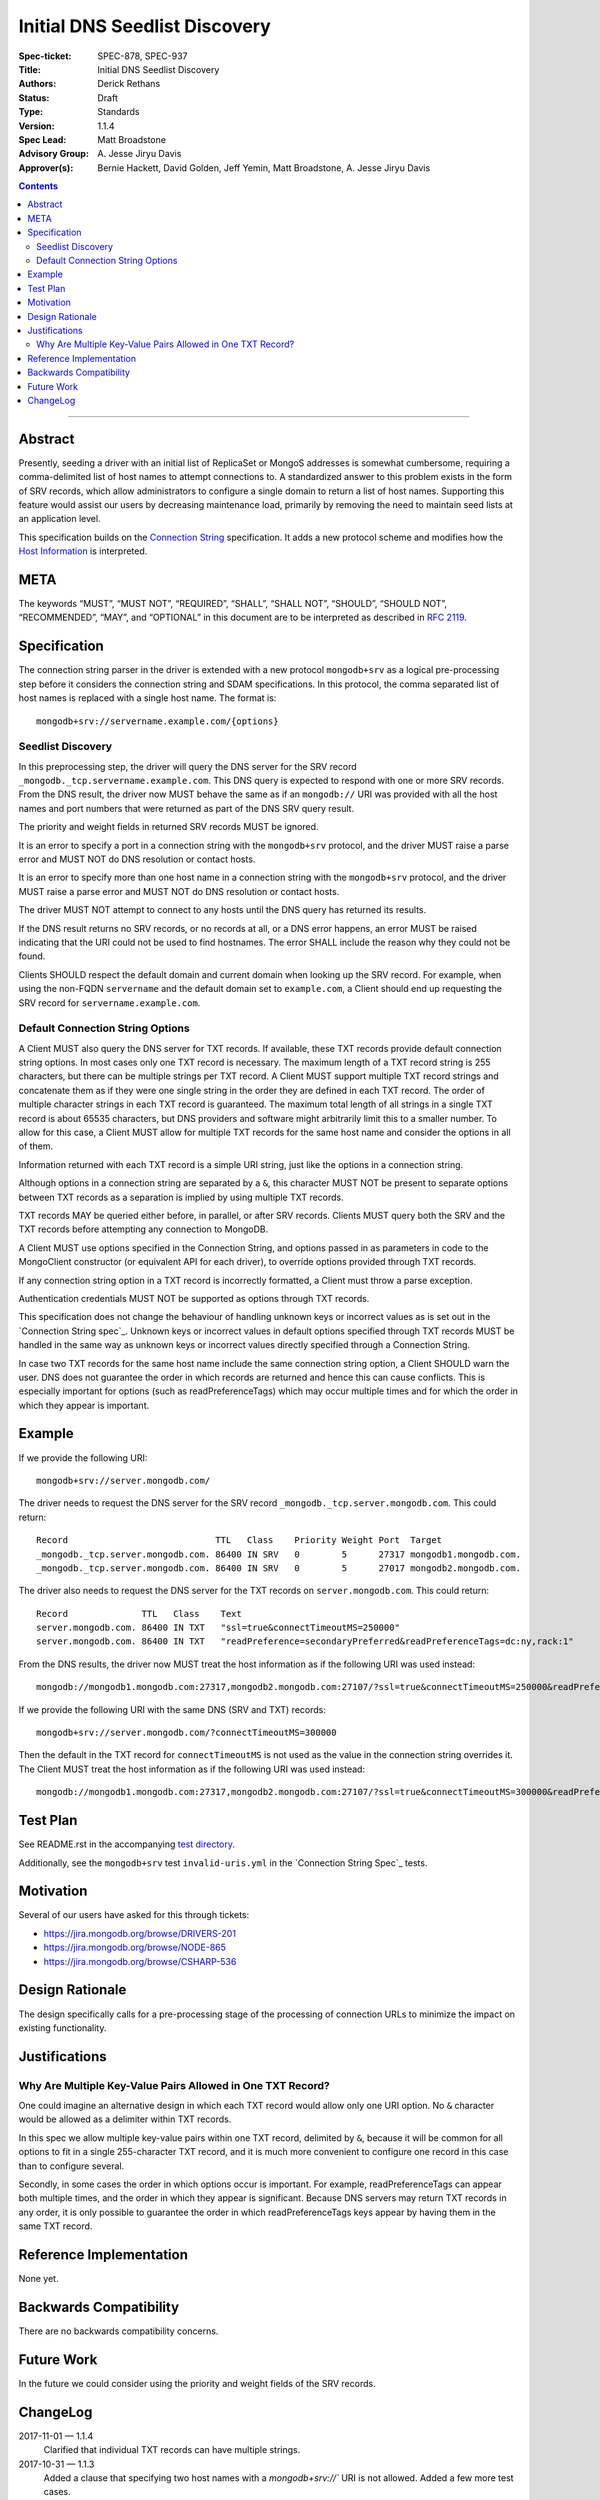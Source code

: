 ﻿.. role:: javascript(code)
  :language: javascript

==============================
Initial DNS Seedlist Discovery
==============================

:Spec-ticket: SPEC-878, SPEC-937
:Title: Initial DNS Seedlist Discovery
:Authors: Derick Rethans
:Status: Draft
:Type: Standards
:Version: 1.1.4
:Spec Lead: Matt Broadstone
:Advisory Group: \A. Jesse Jiryu Davis
:Approver(s): Bernie Hackett, David Golden, Jeff Yemin, Matt Broadstone, A. Jesse Jiryu Davis


.. contents::

--------

Abstract
========

Presently, seeding a driver with an initial list of ReplicaSet or MongoS
addresses is somewhat cumbersome, requiring a comma-delimited list of host
names to attempt connections to.  A standardized answer to this problem exists
in the form of SRV records, which allow administrators to configure a single
domain to return a list of host names. Supporting this feature would assist
our users by decreasing maintenance load, primarily by removing the need to
maintain seed lists at an application level.

This specification builds on the `Connection String`_ specification. It adds a
new protocol scheme and modifies how the `Host Information`_ is interpreted.

.. _`Connection String`: ../connection-string/connection-string-spec.rst
.. _`Host Information`: ../connection-string/connection-string-spec.rst#host-information

META
====

The keywords “MUST”, “MUST NOT”, “REQUIRED”, “SHALL”, “SHALL NOT”, “SHOULD”,
“SHOULD NOT”, “RECOMMENDED”, “MAY”, and “OPTIONAL” in this document are to be
interpreted as described in `RFC 2119 <https://www.ietf.org/rfc/rfc2119.txt>`_.

Specification
=============

The connection string parser in the driver is extended with a new protocol
``mongodb+srv`` as a logical pre-processing step before it considers the
connection string and SDAM specifications. In this protocol, the comma
separated list of host names is replaced with a single host name. The
format is::

    mongodb+srv://servername.example.com/{options}

Seedlist Discovery
------------------

In this preprocessing step, the driver will query the DNS server for the SRV
record ``_mongodb._tcp.servername.example.com``. This DNS query is expected to
respond with one or more SRV records. From the DNS result, the driver now MUST
behave the same as if an ``mongodb://`` URI was provided with all the host names
and port numbers that were returned as part of the DNS SRV query result.

The priority and weight fields in returned SRV records MUST be ignored.

It is an error to specify a port in a connection string with the
``mongodb+srv`` protocol, and the driver MUST raise a parse error and MUST NOT
do DNS resolution or contact hosts.

It is an error to specify more than one host name in a connection string with
the ``mongodb+srv`` protocol, and the driver MUST raise a parse error and MUST
NOT do DNS resolution or contact hosts.

The driver MUST NOT attempt to connect to any hosts until the DNS query has
returned its results.

If the DNS result returns no SRV records, or no records at all, or a DNS error
happens, an error MUST be raised indicating that the URI could not be used to
find hostnames. The error SHALL include the reason why they could not be
found.

Clients SHOULD respect the default domain and current domain when looking up
the SRV record. For example, when using the non-FQDN ``servername`` and the
default domain set to ``example.com``, a Client should end up requesting the
SRV record for ``servername.example.com``.

Default Connection String Options
---------------------------------

A Client MUST also query the DNS server for TXT records. If available, these
TXT records provide default connection string options. In most cases only one
TXT record is necessary. The maximum length of a TXT record string is 255
characters, but there can be multiple strings per TXT record. A Client MUST
support multiple TXT record strings and concatenate them as if they were one
single string in the order they are defined in each TXT record. The order of
multiple character strings in each TXT record is guaranteed. The maximum
total length of all strings in a single TXT record is about 65535 characters,
but DNS providers and software might arbitrarily limit this to a smaller
number. To allow for this case, a Client MUST allow for multiple TXT records
for the same host name and consider the options in all of them.

Information returned with each TXT record is a simple URI string, just like
the options in a connection string.

Although options in a connection string are separated by a ``&``, this
character MUST NOT be present to separate options between TXT records
as a separation is implied by using multiple TXT records.

TXT records MAY be queried either before, in parallel, or after SRV records.
Clients MUST query both the SRV and the TXT records before attempting any
connection to MongoDB.

A Client MUST use options specified in the Connection String, and options
passed in as parameters in code to the MongoClient constructor (or equivalent
API for each driver), to override options provided through TXT records.

.. _`Connection String spec`: ../connection-string/connection-string-spec.rst#defining-connection-options

If any connection string option in a TXT record is incorrectly formatted, a
Client must throw a parse exception.

Authentication credentials MUST NOT be supported as options through TXT
records.

This specification does not change the behaviour of handling unknown keys or
incorrect values as is set out in the `Connection String spec`_. Unknown keys
or incorrect values in default options specified through TXT records MUST be
handled in the same way as unknown keys or incorrect values directly specified
through a Connection String.

In case two TXT records for the same host name include the same connection
string option, a Client SHOULD warn the user. DNS does not guarantee the order
in which records are returned and hence this can cause conflicts. This
is especially important for options (such as readPreferenceTags) which may
occur multiple times and for which the order in which they appear is
important.

Example
=======

If we provide the following URI::

    mongodb+srv://server.mongodb.com/

The driver needs to request the DNS server for the SRV record
``_mongodb._tcp.server.mongodb.com``. This could return::

    Record                            TTL   Class    Priority Weight Port  Target
    _mongodb._tcp.server.mongodb.com. 86400 IN SRV   0        5      27317 mongodb1.mongodb.com.
    _mongodb._tcp.server.mongodb.com. 86400 IN SRV   0        5      27017 mongodb2.mongodb.com.

The driver also needs to request the DNS server for the TXT records on
``server.mongodb.com``. This could return::

    Record              TTL   Class    Text
    server.mongodb.com. 86400 IN TXT   "ssl=true&connectTimeoutMS=250000"
    server.mongodb.com. 86400 IN TXT   "readPreference=secondaryPreferred&readPreferenceTags=dc:ny,rack:1"

From the DNS results, the driver now MUST treat the host information as if the
following URI was used instead::

    mongodb://mongodb1.mongodb.com:27317,mongodb2.mongodb.com:27107/?ssl=true&connectTimeoutMS=250000&readPreference=secondaryPreferred&readPreferenceTags=dc:ny,rack:1

If we provide the following URI with the same DNS (SRV and TXT) records::

    mongodb+srv://server.mongodb.com/?connectTimeoutMS=300000

Then the default in the TXT record for ``connectTimeoutMS`` is not used as
the value in the connection string overrides it. The Client MUST treat the host
information as if the following URI was used instead::

    mongodb://mongodb1.mongodb.com:27317,mongodb2.mongodb.com:27107/?ssl=true&connectTimeoutMS=300000&readPreference=secondaryPreferred&readPreferenceTags=dc:ny,rack:1

Test Plan
=========

See README.rst in the accompanying `test directory`_.

.. _`test directory`: tests

Additionally, see the ``mongodb+srv`` test ``invalid-uris.yml`` in the `Connection
String Spec`_ tests.

.. _`Connection String Spec`: ../connection-string/tests

Motivation
==========

Several of our users have asked for this through tickets:

* `<https://jira.mongodb.org/browse/DRIVERS-201>`_
* `<https://jira.mongodb.org/browse/NODE-865>`_
* `<https://jira.mongodb.org/browse/CSHARP-536>`_

Design Rationale
================

The design specifically calls for a pre-processing stage of the processing of
connection URLs to minimize the impact on existing functionality.

Justifications
==============

Why Are Multiple Key-Value Pairs Allowed in One TXT Record?
-----------------------------------------------------------

One could imagine an alternative design in which each TXT record would allow
only one URI option. No ``&`` character would be allowed as a delimiter within
TXT records.

In this spec we allow multiple key-value pairs within one TXT record,
delimited by ``&``, because it will be common for all options to fit in a
single 255-character TXT record, and it is much more convenient to configure
one record in this case than to configure several.

Secondly, in some cases the order in which options occur is important. For
example, readPreferenceTags can appear both multiple times, and the order in
which they appear is significant. Because DNS servers may return TXT records
in any order, it is only possible to guarantee the order in which
readPreferenceTags keys appear by having them in the same TXT record.


Reference Implementation
========================

None yet.

Backwards Compatibility
=======================

There are no backwards compatibility concerns.

Future Work
===========

In the future we could consider using the priority and weight fields of the
SRV records.

ChangeLog
=========

2017-11-01 — 1.1.4
    Clarified that individual TXT records can have multiple strings.

2017-10-31 — 1.1.3
    Added a clause that specifying two host names with a `mongodb+srv://`` URI
    is not allowed. Added a few more test cases.

2017-10-18 — 1.1.2
    Removed prohibition of raising DNS related errors when parsing the URI.

2017-10-04 — 1.1.1
    Removed from `Future Work`_ the line about multiple MongoS discovery. The
    current specification already allows for it, as multiple host names which
    are all MongoS servers is already allowed under SDAM. And this
    specification does not modify SDAM.

2017-10-04 — 1.1
    Added support for connection string options through TXT records.

2017-09-19
    Clarify that host names in `mongodb+srv://` URLs work like normal host
    specifications.

2017-09-01
    Updated test plan with YAML tests, and moved prose tests for URI parsing
    into invalid-uris.yml in the Connection String Spec tests.
